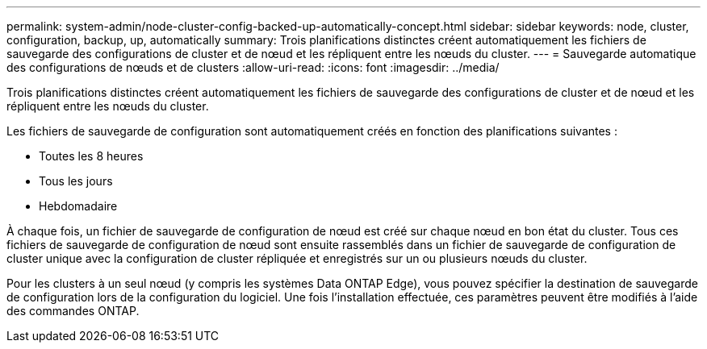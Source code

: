 ---
permalink: system-admin/node-cluster-config-backed-up-automatically-concept.html 
sidebar: sidebar 
keywords: node, cluster, configuration, backup, up, automatically 
summary: Trois planifications distinctes créent automatiquement les fichiers de sauvegarde des configurations de cluster et de nœud et les répliquent entre les nœuds du cluster. 
---
= Sauvegarde automatique des configurations de nœuds et de clusters
:allow-uri-read: 
:icons: font
:imagesdir: ../media/


[role="lead"]
Trois planifications distinctes créent automatiquement les fichiers de sauvegarde des configurations de cluster et de nœud et les répliquent entre les nœuds du cluster.

Les fichiers de sauvegarde de configuration sont automatiquement créés en fonction des planifications suivantes :

* Toutes les 8 heures
* Tous les jours
* Hebdomadaire


À chaque fois, un fichier de sauvegarde de configuration de nœud est créé sur chaque nœud en bon état du cluster. Tous ces fichiers de sauvegarde de configuration de nœud sont ensuite rassemblés dans un fichier de sauvegarde de configuration de cluster unique avec la configuration de cluster répliquée et enregistrés sur un ou plusieurs nœuds du cluster.

Pour les clusters à un seul nœud (y compris les systèmes Data ONTAP Edge), vous pouvez spécifier la destination de sauvegarde de configuration lors de la configuration du logiciel. Une fois l'installation effectuée, ces paramètres peuvent être modifiés à l'aide des commandes ONTAP.
